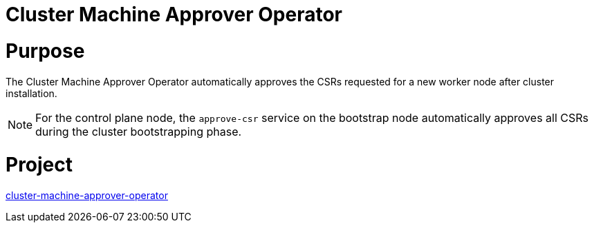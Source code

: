 // Module included in the following assemblies:
//
// *  operators/operator-reference.adoc

[id="cluster-machine-approver-operator_{context}"]
= Cluster Machine Approver Operator

[discrete]
= Purpose

The Cluster Machine Approver Operator automatically approves the CSRs requested for a new worker node after cluster installation.

[NOTE]
====
For the control plane node, the `approve-csr` service on the bootstrap node automatically approves all CSRs during the cluster bootstrapping phase.
====

[discrete]
= Project

link:https://github.com/openshift/cluster-machine-approver[cluster-machine-approver-operator]
